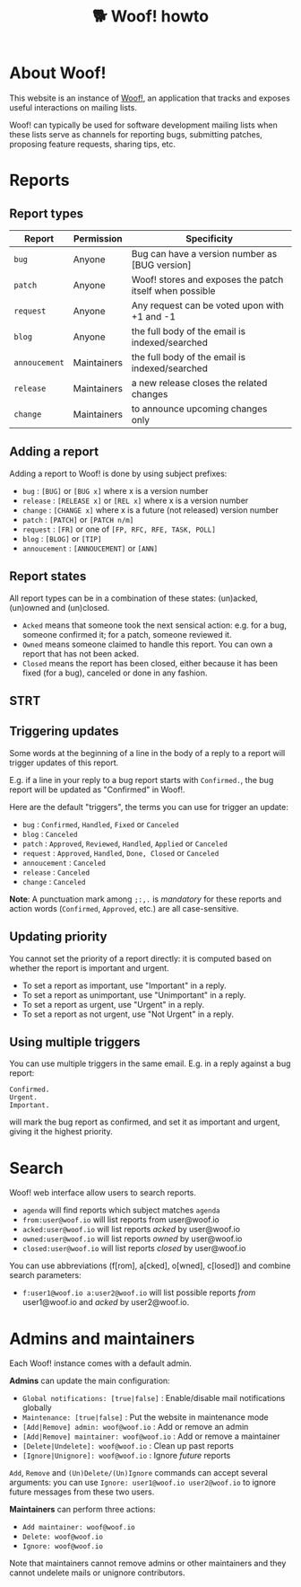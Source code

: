 # Copyright (c) 2022 Bastien Guerry <bzg@gnu.org>
# SPDX-License-Identifier: EPL-2.0
# License-Filename: LICENSES/EPL-2.0.txt

#+title: 🐕 Woof! howto

#+html: <div class="container">

* About Woof!

This website is an instance of [[https://sr.ht/~bzg/woof/][Woof!]], an application that tracks and
exposes useful interactions on mailing lists.

Woof! can typically be used for software development mailing lists
when these lists serve as channels for reporting bugs, submitting
patches, proposing feature requests, sharing tips, etc.

* Reports

** Report types

| Report      | Permission  | Specificity                                             |
|-------------+-------------+---------------------------------------------------------|
| =bug=         | Anyone      | Bug can have a version number as [BUG version]          |
| =patch=       | Anyone      | Woof! stores and exposes the patch itself when possible |
| =request=     | Anyone      | Any request can be voted upon with +1 and -1            |
| =blog=        | Anyone      | the full body of the email is indexed/searched          |
| =annoucement= | Maintainers | the full body of the email is indexed/searched          |
| =release=     | Maintainers | a new release closes the related changes                |
| =change=      | Maintainers | to announce upcoming changes only                       |

** Adding a report

Adding a report to Woof! is done by using subject prefixes:

- =bug= : =[BUG]= or =[BUG x]= where x is a version number
- =release= : =[RELEASE x]= or =[REL x]= where x is a version number
- =change= : =[CHANGE x]= where x is a future (not released) version number
- =patch= : =[PATCH]= or =[PATCH n/m]=
- =request= : =[FR]= or one of =[FP, RFC, RFE, TASK, POLL]=
- =blog= : =[BLOG]= or =[TIP]=
- =annoucement= : =[ANNOUCEMENT]= or =[ANN]=

** Report states

All report types can be in a combination of these states: (un)acked,
(un)owned and (un)closed.

- =Acked= means that someone took the next sensical action: e.g. for a
  bug, someone confirmed it; for a patch, someone reviewed it.
- =Owned= means someone claimed to handle this report.  You can own a
  report that has not been acked.
- =Closed= means the report has been closed, either because it has been
  fixed (for a bug), canceled or done in any fashion.

** STRT 

** Triggering updates

Some words at the beginning of a line in the body of a reply to a
report will trigger updates of this report.

E.g. if a line in your reply to a bug report starts with =Confirmed.=,
the bug report will be updated as "Confirmed" in Woof!.

Here are the default "triggers", the terms you can use for trigger an
update:

- =bug= : =Confirmed=, =Handled=, =Fixed= or =Canceled=
- =blog= : =Canceled=
- =patch= : =Approved=, =Reviewed=, =Handled=, =Applied= or =Canceled=
- =request= : =Approved=, =Handled=, =Done, Closed= or =Canceled=
- =annoucement= : =Canceled=
- =release= : =Canceled=
- =change= : =Canceled=

*Note*: A punctuation mark among =;:,.= is /mandatory/ for these reports and
action words (=Confirmed=, =Approved=, etc.) are all case-sensitive.

** Updating priority

You cannot set the priority of a report directly: it is computed based
on whether the report is important and urgent.

- To set a report as important, use "Important" in a reply.
- To set a report as unimportant, use "Unimportant" in a reply.
- To set a report as urgent, use "Urgent" in a reply.
- To set a report as not urgent, use "Not Urgent" in a reply.

** Using multiple triggers

You can use multiple triggers in the same email.  E.g. in a reply
against a bug report:

: Confirmed.
: Urgent.
: Important.

will mark the bug report as confirmed, and set it as important and
urgent, giving it the highest priority.

* Search

Woof! web interface allow users to search reports.

- =agenda= will find reports which subject matches =agenda=
- =from:user@woof.io= will list reports from user@woof.io
- =acked:user@woof.io= will list reports /acked/ by user@woof.io
- =owned:user@woof.io= will list reports /owned/ by user@woof.io
- =closed:user@woof.io= will list reports /closed/ by user@woof.io

You can use abbreviations (f[rom], a[cked], o[wned], c[losed]) and
combine search parameters:

- =f:user1@woof.io a:user2@woof.io= will list possible reports /from/
  user1@woof.io and /acked/ by user2@woof.io.

* Admins and maintainers

Each Woof! instance comes with a default admin.

*Admins* can update the main configuration:

- =Global notifications: [true|false]= : Enable/disable mail notifications globally
- =Maintenance: [true|false]= : Put the website in maintenance mode
- =[Add|Remove] admin: woof@woof.io= : Add or remove an admin
- =[Add|Remove] maintainer: woof@woof.io= : Add or remove a maintainer
- =[Delete|Undelete]: woof@woof.io= : Clean up past reports
- =[Ignore|Unignore]: woof@woof.io= : Ignore /future/ reports

=Add=, =Remove= and =(Un)Delete/(Un)Ignore= commands can accept several
arguments: you can use =Ignore: user1@woof.io user2@woof.io= to ignore
future messages from these two users.

*Maintainers* can perform three actions:

- =Add maintainer: woof@woof.io=
- =Delete: woof@woof.io=
- =Ignore: woof@woof.io=

Note that maintainers cannot remove admins or other maintainers and
they cannot undelete mails or unignore contributors.


#+html: </div>
